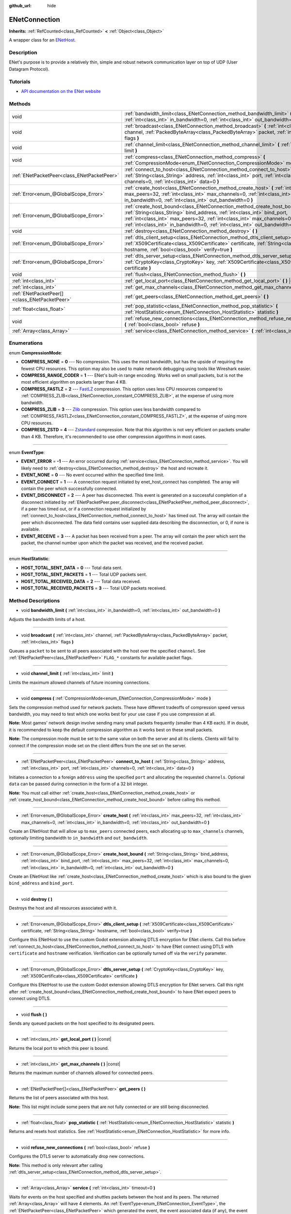 :github_url: hide

.. DO NOT EDIT THIS FILE!!!
.. Generated automatically from Godot engine sources.
.. Generator: https://github.com/godotengine/godot/tree/master/doc/tools/make_rst.py.
.. XML source: https://github.com/godotengine/godot/tree/master/modules/enet/doc_classes/ENetConnection.xml.

.. _class_ENetConnection:

ENetConnection
==============

**Inherits:** :ref:`RefCounted<class_RefCounted>` **<** :ref:`Object<class_Object>`

A wrapper class for an `ENetHost <http://enet.bespin.org/group__host.html>`__.

Description
-----------

ENet's purpose is to provide a relatively thin, simple and robust network communication layer on top of UDP (User Datagram Protocol).

Tutorials
---------

- `API documentation on the ENet website <http://enet.bespin.org/usergroup0.html>`__

Methods
-------

+-----------------------------------------------+----------------------------------------------------------------------------------------------------------------------------------------------------------------------------------------------------------------------------------------------------------------------------------------------------------------------+
| void                                          | :ref:`bandwidth_limit<class_ENetConnection_method_bandwidth_limit>` **(** :ref:`int<class_int>` in_bandwidth=0, :ref:`int<class_int>` out_bandwidth=0 **)**                                                                                                                                                          |
+-----------------------------------------------+----------------------------------------------------------------------------------------------------------------------------------------------------------------------------------------------------------------------------------------------------------------------------------------------------------------------+
| void                                          | :ref:`broadcast<class_ENetConnection_method_broadcast>` **(** :ref:`int<class_int>` channel, :ref:`PackedByteArray<class_PackedByteArray>` packet, :ref:`int<class_int>` flags **)**                                                                                                                                 |
+-----------------------------------------------+----------------------------------------------------------------------------------------------------------------------------------------------------------------------------------------------------------------------------------------------------------------------------------------------------------------------+
| void                                          | :ref:`channel_limit<class_ENetConnection_method_channel_limit>` **(** :ref:`int<class_int>` limit **)**                                                                                                                                                                                                              |
+-----------------------------------------------+----------------------------------------------------------------------------------------------------------------------------------------------------------------------------------------------------------------------------------------------------------------------------------------------------------------------+
| void                                          | :ref:`compress<class_ENetConnection_method_compress>` **(** :ref:`CompressionMode<enum_ENetConnection_CompressionMode>` mode **)**                                                                                                                                                                                   |
+-----------------------------------------------+----------------------------------------------------------------------------------------------------------------------------------------------------------------------------------------------------------------------------------------------------------------------------------------------------------------------+
| :ref:`ENetPacketPeer<class_ENetPacketPeer>`   | :ref:`connect_to_host<class_ENetConnection_method_connect_to_host>` **(** :ref:`String<class_String>` address, :ref:`int<class_int>` port, :ref:`int<class_int>` channels=0, :ref:`int<class_int>` data=0 **)**                                                                                                      |
+-----------------------------------------------+----------------------------------------------------------------------------------------------------------------------------------------------------------------------------------------------------------------------------------------------------------------------------------------------------------------------+
| :ref:`Error<enum_@GlobalScope_Error>`         | :ref:`create_host<class_ENetConnection_method_create_host>` **(** :ref:`int<class_int>` max_peers=32, :ref:`int<class_int>` max_channels=0, :ref:`int<class_int>` in_bandwidth=0, :ref:`int<class_int>` out_bandwidth=0 **)**                                                                                        |
+-----------------------------------------------+----------------------------------------------------------------------------------------------------------------------------------------------------------------------------------------------------------------------------------------------------------------------------------------------------------------------+
| :ref:`Error<enum_@GlobalScope_Error>`         | :ref:`create_host_bound<class_ENetConnection_method_create_host_bound>` **(** :ref:`String<class_String>` bind_address, :ref:`int<class_int>` bind_port, :ref:`int<class_int>` max_peers=32, :ref:`int<class_int>` max_channels=0, :ref:`int<class_int>` in_bandwidth=0, :ref:`int<class_int>` out_bandwidth=0 **)** |
+-----------------------------------------------+----------------------------------------------------------------------------------------------------------------------------------------------------------------------------------------------------------------------------------------------------------------------------------------------------------------------+
| void                                          | :ref:`destroy<class_ENetConnection_method_destroy>` **(** **)**                                                                                                                                                                                                                                                      |
+-----------------------------------------------+----------------------------------------------------------------------------------------------------------------------------------------------------------------------------------------------------------------------------------------------------------------------------------------------------------------------+
| :ref:`Error<enum_@GlobalScope_Error>`         | :ref:`dtls_client_setup<class_ENetConnection_method_dtls_client_setup>` **(** :ref:`X509Certificate<class_X509Certificate>` certificate, :ref:`String<class_String>` hostname, :ref:`bool<class_bool>` verify=true **)**                                                                                             |
+-----------------------------------------------+----------------------------------------------------------------------------------------------------------------------------------------------------------------------------------------------------------------------------------------------------------------------------------------------------------------------+
| :ref:`Error<enum_@GlobalScope_Error>`         | :ref:`dtls_server_setup<class_ENetConnection_method_dtls_server_setup>` **(** :ref:`CryptoKey<class_CryptoKey>` key, :ref:`X509Certificate<class_X509Certificate>` certificate **)**                                                                                                                                 |
+-----------------------------------------------+----------------------------------------------------------------------------------------------------------------------------------------------------------------------------------------------------------------------------------------------------------------------------------------------------------------------+
| void                                          | :ref:`flush<class_ENetConnection_method_flush>` **(** **)**                                                                                                                                                                                                                                                          |
+-----------------------------------------------+----------------------------------------------------------------------------------------------------------------------------------------------------------------------------------------------------------------------------------------------------------------------------------------------------------------------+
| :ref:`int<class_int>`                         | :ref:`get_local_port<class_ENetConnection_method_get_local_port>` **(** **)** |const|                                                                                                                                                                                                                                |
+-----------------------------------------------+----------------------------------------------------------------------------------------------------------------------------------------------------------------------------------------------------------------------------------------------------------------------------------------------------------------------+
| :ref:`int<class_int>`                         | :ref:`get_max_channels<class_ENetConnection_method_get_max_channels>` **(** **)** |const|                                                                                                                                                                                                                            |
+-----------------------------------------------+----------------------------------------------------------------------------------------------------------------------------------------------------------------------------------------------------------------------------------------------------------------------------------------------------------------------+
| :ref:`ENetPacketPeer[]<class_ENetPacketPeer>` | :ref:`get_peers<class_ENetConnection_method_get_peers>` **(** **)**                                                                                                                                                                                                                                                  |
+-----------------------------------------------+----------------------------------------------------------------------------------------------------------------------------------------------------------------------------------------------------------------------------------------------------------------------------------------------------------------------+
| :ref:`float<class_float>`                     | :ref:`pop_statistic<class_ENetConnection_method_pop_statistic>` **(** :ref:`HostStatistic<enum_ENetConnection_HostStatistic>` statistic **)**                                                                                                                                                                        |
+-----------------------------------------------+----------------------------------------------------------------------------------------------------------------------------------------------------------------------------------------------------------------------------------------------------------------------------------------------------------------------+
| void                                          | :ref:`refuse_new_connections<class_ENetConnection_method_refuse_new_connections>` **(** :ref:`bool<class_bool>` refuse **)**                                                                                                                                                                                         |
+-----------------------------------------------+----------------------------------------------------------------------------------------------------------------------------------------------------------------------------------------------------------------------------------------------------------------------------------------------------------------------+
| :ref:`Array<class_Array>`                     | :ref:`service<class_ENetConnection_method_service>` **(** :ref:`int<class_int>` timeout=0 **)**                                                                                                                                                                                                                      |
+-----------------------------------------------+----------------------------------------------------------------------------------------------------------------------------------------------------------------------------------------------------------------------------------------------------------------------------------------------------------------------+

Enumerations
------------

.. _enum_ENetConnection_CompressionMode:

.. _class_ENetConnection_constant_COMPRESS_NONE:

.. _class_ENetConnection_constant_COMPRESS_RANGE_CODER:

.. _class_ENetConnection_constant_COMPRESS_FASTLZ:

.. _class_ENetConnection_constant_COMPRESS_ZLIB:

.. _class_ENetConnection_constant_COMPRESS_ZSTD:

enum **CompressionMode**:

- **COMPRESS_NONE** = **0** --- No compression. This uses the most bandwidth, but has the upside of requiring the fewest CPU resources. This option may also be used to make network debugging using tools like Wireshark easier.

- **COMPRESS_RANGE_CODER** = **1** --- ENet's built-in range encoding. Works well on small packets, but is not the most efficient algorithm on packets larger than 4 KB.

- **COMPRESS_FASTLZ** = **2** --- `FastLZ <https://fastlz.org/>`__ compression. This option uses less CPU resources compared to :ref:`COMPRESS_ZLIB<class_ENetConnection_constant_COMPRESS_ZLIB>`, at the expense of using more bandwidth.

- **COMPRESS_ZLIB** = **3** --- `Zlib <https://www.zlib.net/>`__ compression. This option uses less bandwidth compared to :ref:`COMPRESS_FASTLZ<class_ENetConnection_constant_COMPRESS_FASTLZ>`, at the expense of using more CPU resources.

- **COMPRESS_ZSTD** = **4** --- `Zstandard <https://facebook.github.io/zstd/>`__ compression. Note that this algorithm is not very efficient on packets smaller than 4 KB. Therefore, it's recommended to use other compression algorithms in most cases.

----

.. _enum_ENetConnection_EventType:

.. _class_ENetConnection_constant_EVENT_ERROR:

.. _class_ENetConnection_constant_EVENT_NONE:

.. _class_ENetConnection_constant_EVENT_CONNECT:

.. _class_ENetConnection_constant_EVENT_DISCONNECT:

.. _class_ENetConnection_constant_EVENT_RECEIVE:

enum **EventType**:

- **EVENT_ERROR** = **-1** --- An error occurred during :ref:`service<class_ENetConnection_method_service>`. You will likely need to :ref:`destroy<class_ENetConnection_method_destroy>` the host and recreate it.

- **EVENT_NONE** = **0** --- No event occurred within the specified time limit.

- **EVENT_CONNECT** = **1** --- A connection request initiated by enet_host_connect has completed. The array will contain the peer which successfully connected.

- **EVENT_DISCONNECT** = **2** --- A peer has disconnected. This event is generated on a successful completion of a disconnect initiated by :ref:`ENetPacketPeer.peer_disconnect<class_ENetPacketPeer_method_peer_disconnect>`, if a peer has timed out, or if a connection request initialized by :ref:`connect_to_host<class_ENetConnection_method_connect_to_host>` has timed out. The array will contain the peer which disconnected. The data field contains user supplied data describing the disconnection, or 0, if none is available.

- **EVENT_RECEIVE** = **3** --- A packet has been received from a peer. The array will contain the peer which sent the packet, the channel number upon which the packet was received, and the received packet.

----

.. _enum_ENetConnection_HostStatistic:

.. _class_ENetConnection_constant_HOST_TOTAL_SENT_DATA:

.. _class_ENetConnection_constant_HOST_TOTAL_SENT_PACKETS:

.. _class_ENetConnection_constant_HOST_TOTAL_RECEIVED_DATA:

.. _class_ENetConnection_constant_HOST_TOTAL_RECEIVED_PACKETS:

enum **HostStatistic**:

- **HOST_TOTAL_SENT_DATA** = **0** --- Total data sent.

- **HOST_TOTAL_SENT_PACKETS** = **1** --- Total UDP packets sent.

- **HOST_TOTAL_RECEIVED_DATA** = **2** --- Total data received.

- **HOST_TOTAL_RECEIVED_PACKETS** = **3** --- Total UDP packets received.

Method Descriptions
-------------------

.. _class_ENetConnection_method_bandwidth_limit:

- void **bandwidth_limit** **(** :ref:`int<class_int>` in_bandwidth=0, :ref:`int<class_int>` out_bandwidth=0 **)**

Adjusts the bandwidth limits of a host.

----

.. _class_ENetConnection_method_broadcast:

- void **broadcast** **(** :ref:`int<class_int>` channel, :ref:`PackedByteArray<class_PackedByteArray>` packet, :ref:`int<class_int>` flags **)**

Queues a ``packet`` to be sent to all peers associated with the host over the specified ``channel``. See :ref:`ENetPacketPeer<class_ENetPacketPeer>` ``FLAG_*`` constants for available packet flags.

----

.. _class_ENetConnection_method_channel_limit:

- void **channel_limit** **(** :ref:`int<class_int>` limit **)**

Limits the maximum allowed channels of future incoming connections.

----

.. _class_ENetConnection_method_compress:

- void **compress** **(** :ref:`CompressionMode<enum_ENetConnection_CompressionMode>` mode **)**

Sets the compression method used for network packets. These have different tradeoffs of compression speed versus bandwidth, you may need to test which one works best for your use case if you use compression at all.

\ **Note:** Most games' network design involve sending many small packets frequently (smaller than 4 KB each). If in doubt, it is recommended to keep the default compression algorithm as it works best on these small packets.

\ **Note:** The compression mode must be set to the same value on both the server and all its clients. Clients will fail to connect if the compression mode set on the client differs from the one set on the server.

----

.. _class_ENetConnection_method_connect_to_host:

- :ref:`ENetPacketPeer<class_ENetPacketPeer>` **connect_to_host** **(** :ref:`String<class_String>` address, :ref:`int<class_int>` port, :ref:`int<class_int>` channels=0, :ref:`int<class_int>` data=0 **)**

Initiates a connection to a foreign ``address`` using the specified ``port`` and allocating the requested ``channels``. Optional ``data`` can be passed during connection in the form of a 32 bit integer.

\ **Note:** You must call either :ref:`create_host<class_ENetConnection_method_create_host>` or :ref:`create_host_bound<class_ENetConnection_method_create_host_bound>` before calling this method.

----

.. _class_ENetConnection_method_create_host:

- :ref:`Error<enum_@GlobalScope_Error>` **create_host** **(** :ref:`int<class_int>` max_peers=32, :ref:`int<class_int>` max_channels=0, :ref:`int<class_int>` in_bandwidth=0, :ref:`int<class_int>` out_bandwidth=0 **)**

Create an ENetHost that will allow up to ``max_peers`` connected peers, each allocating up to ``max_channels`` channels, optionally limiting bandwidth to ``in_bandwidth`` and ``out_bandwidth``.

----

.. _class_ENetConnection_method_create_host_bound:

- :ref:`Error<enum_@GlobalScope_Error>` **create_host_bound** **(** :ref:`String<class_String>` bind_address, :ref:`int<class_int>` bind_port, :ref:`int<class_int>` max_peers=32, :ref:`int<class_int>` max_channels=0, :ref:`int<class_int>` in_bandwidth=0, :ref:`int<class_int>` out_bandwidth=0 **)**

Create an ENetHost like :ref:`create_host<class_ENetConnection_method_create_host>` which is also bound to the given ``bind_address`` and ``bind_port``.

----

.. _class_ENetConnection_method_destroy:

- void **destroy** **(** **)**

Destroys the host and all resources associated with it.

----

.. _class_ENetConnection_method_dtls_client_setup:

- :ref:`Error<enum_@GlobalScope_Error>` **dtls_client_setup** **(** :ref:`X509Certificate<class_X509Certificate>` certificate, :ref:`String<class_String>` hostname, :ref:`bool<class_bool>` verify=true **)**

Configure this ENetHost to use the custom Godot extension allowing DTLS encryption for ENet clients. Call this before :ref:`connect_to_host<class_ENetConnection_method_connect_to_host>` to have ENet connect using DTLS with ``certificate`` and ``hostname`` verification. Verification can be optionally turned off via the ``verify`` parameter.

----

.. _class_ENetConnection_method_dtls_server_setup:

- :ref:`Error<enum_@GlobalScope_Error>` **dtls_server_setup** **(** :ref:`CryptoKey<class_CryptoKey>` key, :ref:`X509Certificate<class_X509Certificate>` certificate **)**

Configure this ENetHost to use the custom Godot extension allowing DTLS encryption for ENet servers. Call this right after :ref:`create_host_bound<class_ENetConnection_method_create_host_bound>` to have ENet expect peers to connect using DTLS.

----

.. _class_ENetConnection_method_flush:

- void **flush** **(** **)**

Sends any queued packets on the host specified to its designated peers.

----

.. _class_ENetConnection_method_get_local_port:

- :ref:`int<class_int>` **get_local_port** **(** **)** |const|

Returns the local port to which this peer is bound.

----

.. _class_ENetConnection_method_get_max_channels:

- :ref:`int<class_int>` **get_max_channels** **(** **)** |const|

Returns the maximum number of channels allowed for connected peers.

----

.. _class_ENetConnection_method_get_peers:

- :ref:`ENetPacketPeer[]<class_ENetPacketPeer>` **get_peers** **(** **)**

Returns the list of peers associated with this host.

\ **Note:** This list might include some peers that are not fully connected or are still being disconnected.

----

.. _class_ENetConnection_method_pop_statistic:

- :ref:`float<class_float>` **pop_statistic** **(** :ref:`HostStatistic<enum_ENetConnection_HostStatistic>` statistic **)**

Returns and resets host statistics. See :ref:`HostStatistic<enum_ENetConnection_HostStatistic>` for more info.

----

.. _class_ENetConnection_method_refuse_new_connections:

- void **refuse_new_connections** **(** :ref:`bool<class_bool>` refuse **)**

Configures the DTLS server to automatically drop new connections.

\ **Note:** This method is only relevant after calling :ref:`dtls_server_setup<class_ENetConnection_method_dtls_server_setup>`.

----

.. _class_ENetConnection_method_service:

- :ref:`Array<class_Array>` **service** **(** :ref:`int<class_int>` timeout=0 **)**

Waits for events on the host specified and shuttles packets between the host and its peers. The returned :ref:`Array<class_Array>` will have 4 elements. An :ref:`EventType<enum_ENetConnection_EventType>`, the :ref:`ENetPacketPeer<class_ENetPacketPeer>` which generated the event, the event associated data (if any), the event associated channel (if any). If the generated event is :ref:`EVENT_RECEIVE<class_ENetConnection_constant_EVENT_RECEIVE>`, the received packet will be queued to the associated :ref:`ENetPacketPeer<class_ENetPacketPeer>`.

Call this function regularly to handle connections, disconnections, and to receive new packets.

.. |virtual| replace:: :abbr:`virtual (This method should typically be overridden by the user to have any effect.)`
.. |const| replace:: :abbr:`const (This method has no side effects. It doesn't modify any of the instance's member variables.)`
.. |vararg| replace:: :abbr:`vararg (This method accepts any number of arguments after the ones described here.)`
.. |constructor| replace:: :abbr:`constructor (This method is used to construct a type.)`
.. |static| replace:: :abbr:`static (This method doesn't need an instance to be called, so it can be called directly using the class name.)`
.. |operator| replace:: :abbr:`operator (This method describes a valid operator to use with this type as left-hand operand.)`
